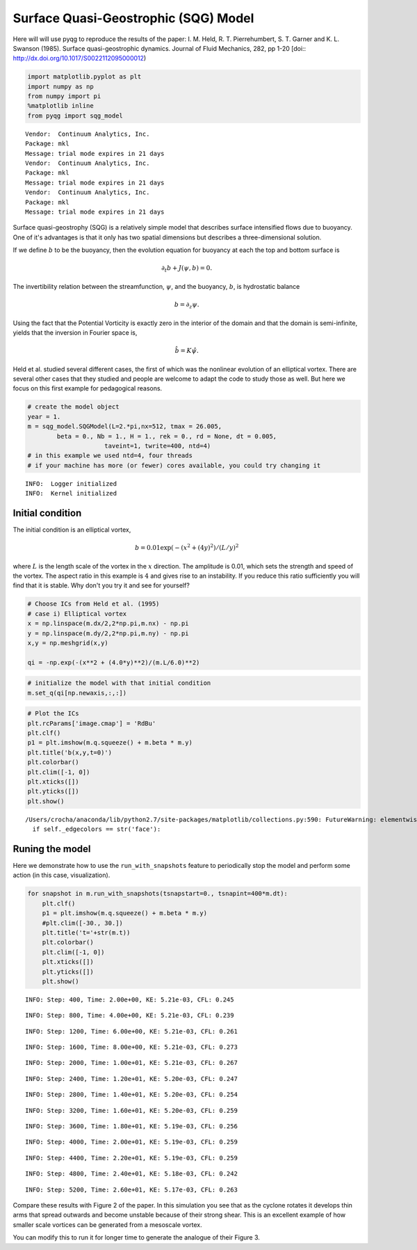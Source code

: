
Surface Quasi-Geostrophic (SQG) Model
=====================================

Here will will use pyqg to reproduce the results of the paper: I. M.
Held, R. T. Pierrehumbert, S. T. Garner and K. L. Swanson (1985).
Surface quasi-geostrophic dynamics. Journal of Fluid Mechanics, 282, pp
1-20 [doi:: http://dx.doi.org/10.1017/S0022112095000012)

.. code:: python

    import matplotlib.pyplot as plt
    import numpy as np
    from numpy import pi
    %matplotlib inline
    from pyqg import sqg_model


.. parsed-literal::

    Vendor:  Continuum Analytics, Inc.
    Package: mkl
    Message: trial mode expires in 21 days
    Vendor:  Continuum Analytics, Inc.
    Package: mkl
    Message: trial mode expires in 21 days
    Vendor:  Continuum Analytics, Inc.
    Package: mkl
    Message: trial mode expires in 21 days


Surface quasi-geostrophy (SQG) is a relatively simple model that
describes surface intensified flows due to buoyancy. One of it's
advantages is that it only has two spatial dimensions but describes a
three-dimensional solution.

If we define :math:`b` to be the buoyancy, then the evolution equation
for buoyancy at each the top and bottom surface is

.. math::


   \partial_t b + J(\psi, b) = 0.

The invertibility relation between the streamfunction, :math:`\psi`, and
the buoyancy, :math:`b`, is hydrostatic balance

.. math::


   b = \partial_z \psi. 

Using the fact that the Potential Vorticity is exactly zero in the
interior of the domain and that the domain is semi-infinite, yields that
the inversion in Fourier space is,

.. math::


   \hat b = K \hat \psi.

Held et al. studied several different cases, the first of which was the
nonlinear evolution of an elliptical vortex. There are several other
cases that they studied and people are welcome to adapt the code to
study those as well. But here we focus on this first example for
pedagogical reasons.

.. code:: python

    # create the model object
    year = 1.
    m = sqg_model.SQGModel(L=2.*pi,nx=512, tmax = 26.005,
            beta = 0., Nb = 1., H = 1., rek = 0., rd = None, dt = 0.005,
                         taveint=1, twrite=400, ntd=4)
    # in this example we used ntd=4, four threads
    # if your machine has more (or fewer) cores available, you could try changing it


.. parsed-literal::

    INFO:  Logger initialized
    INFO:  Kernel initialized


Initial condition
-----------------

The initial condition is an elliptical vortex,

.. math::


   b = 0.01 \exp( - (x^2 + (4y)^2)/(L/y)^2

where :math:`L` is the length scale of the vortex in the :math:`x`
direction. The amplitude is 0.01, which sets the strength and speed of
the vortex. The aspect ratio in this example is :math:`4` and gives rise
to an instability. If you reduce this ratio sufficiently you will find
that it is stable. Why don't you try it and see for yourself?

.. code:: python

    # Choose ICs from Held et al. (1995)
    # case i) Elliptical vortex
    x = np.linspace(m.dx/2,2*np.pi,m.nx) - np.pi
    y = np.linspace(m.dy/2,2*np.pi,m.ny) - np.pi
    x,y = np.meshgrid(x,y)
    
    qi = -np.exp(-(x**2 + (4.0*y)**2)/(m.L/6.0)**2)

.. code:: python

    # initialize the model with that initial condition
    m.set_q(qi[np.newaxis,:,:])

.. code:: python

    # Plot the ICs
    plt.rcParams['image.cmap'] = 'RdBu'
    plt.clf()
    p1 = plt.imshow(m.q.squeeze() + m.beta * m.y)
    plt.title('b(x,y,t=0)')
    plt.colorbar()
    plt.clim([-1, 0])
    plt.xticks([])
    plt.yticks([])
    plt.show()


.. parsed-literal::

    /Users/crocha/anaconda/lib/python2.7/site-packages/matplotlib/collections.py:590: FutureWarning: elementwise comparison failed; returning scalar instead, but in the future will perform elementwise comparison
      if self._edgecolors == str('face'):



.. image:: sqg_files/sqg_11_1.png


Runing the model
----------------

Here we demonstrate how to use the ``run_with_snapshots`` feature to
periodically stop the model and perform some action (in this case,
visualization).

.. code:: python

    for snapshot in m.run_with_snapshots(tsnapstart=0., tsnapint=400*m.dt):
        plt.clf()
        p1 = plt.imshow(m.q.squeeze() + m.beta * m.y)
        #plt.clim([-30., 30.])
        plt.title('t='+str(m.t))
        plt.colorbar()
        plt.clim([-1, 0])
        plt.xticks([])
        plt.yticks([])
        plt.show()


.. parsed-literal::

    INFO: Step: 400, Time: 2.00e+00, KE: 5.21e-03, CFL: 0.245



.. image:: sqg_files/sqg_13_1.png


.. parsed-literal::

    INFO: Step: 800, Time: 4.00e+00, KE: 5.21e-03, CFL: 0.239



.. image:: sqg_files/sqg_13_3.png


.. parsed-literal::

    INFO: Step: 1200, Time: 6.00e+00, KE: 5.21e-03, CFL: 0.261



.. image:: sqg_files/sqg_13_5.png


.. parsed-literal::

    INFO: Step: 1600, Time: 8.00e+00, KE: 5.21e-03, CFL: 0.273



.. image:: sqg_files/sqg_13_7.png


.. parsed-literal::

    INFO: Step: 2000, Time: 1.00e+01, KE: 5.21e-03, CFL: 0.267



.. image:: sqg_files/sqg_13_9.png


.. parsed-literal::

    INFO: Step: 2400, Time: 1.20e+01, KE: 5.20e-03, CFL: 0.247



.. image:: sqg_files/sqg_13_11.png


.. parsed-literal::

    INFO: Step: 2800, Time: 1.40e+01, KE: 5.20e-03, CFL: 0.254



.. image:: sqg_files/sqg_13_13.png


.. parsed-literal::

    INFO: Step: 3200, Time: 1.60e+01, KE: 5.20e-03, CFL: 0.259



.. image:: sqg_files/sqg_13_15.png


.. parsed-literal::

    INFO: Step: 3600, Time: 1.80e+01, KE: 5.19e-03, CFL: 0.256



.. image:: sqg_files/sqg_13_17.png


.. parsed-literal::

    INFO: Step: 4000, Time: 2.00e+01, KE: 5.19e-03, CFL: 0.259



.. image:: sqg_files/sqg_13_19.png


.. parsed-literal::

    INFO: Step: 4400, Time: 2.20e+01, KE: 5.19e-03, CFL: 0.259



.. image:: sqg_files/sqg_13_21.png


.. parsed-literal::

    INFO: Step: 4800, Time: 2.40e+01, KE: 5.18e-03, CFL: 0.242



.. image:: sqg_files/sqg_13_23.png


.. parsed-literal::

    INFO: Step: 5200, Time: 2.60e+01, KE: 5.17e-03, CFL: 0.263



.. image:: sqg_files/sqg_13_25.png


Compare these results with Figure 2 of the paper. In this simulation you
see that as the cyclone rotates it develops thin arms that spread
outwards and become unstable because of their strong shear. This is an
excellent example of how smaller scale vortices can be generated from a
mesoscale vortex.

You can modify this to run it for longer time to generate the analogue
of their Figure 3.

